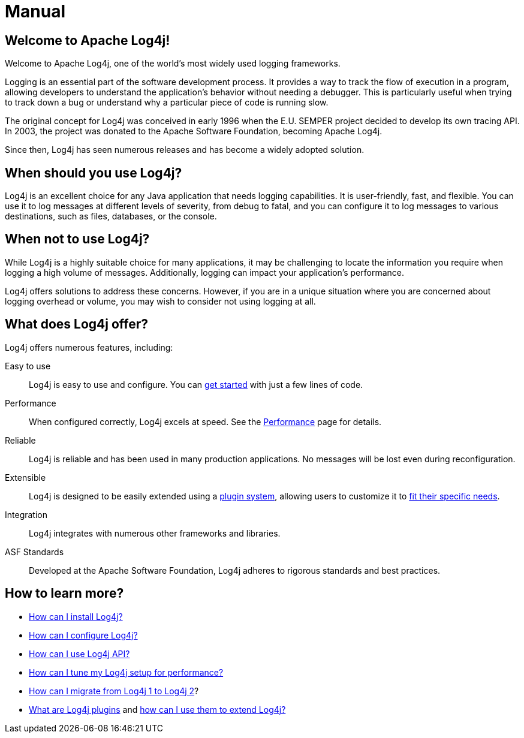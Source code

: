 ////
    Licensed to the Apache Software Foundation (ASF) under one or more
    contributor license agreements.  See the NOTICE file distributed with
    this work for additional information regarding copyright ownership.
    The ASF licenses this file to You under the Apache License, Version 2.0
    (the "License"); you may not use this file except in compliance with
    the License.  You may obtain a copy of the License at

         http://www.apache.org/licenses/LICENSE-2.0

    Unless required by applicable law or agreed to in writing, software
    distributed under the License is distributed on an "AS IS" BASIS,
    WITHOUT WARRANTIES OR CONDITIONS OF ANY KIND, either express or implied.
    See the License for the specific language governing permissions and
    limitations under the License.
////
= Manual

== Welcome to Apache Log4j!

Welcome to Apache Log4j, one of the world's most widely used logging frameworks.

Logging is an essential part of the software development process. 
It provides a way to track the flow of execution in a program, allowing developers 
to understand the application's behavior without needing a debugger. 
This is particularly useful when trying to track down a bug or understand 
why a particular piece of code is running slow.

The original concept for Log4j was conceived in early 1996 when the 
E.U. SEMPER project decided to develop its own tracing API. 
In 2003, the project was donated to the Apache Software Foundation, becoming Apache Log4j. 

Since then, Log4j has seen numerous releases and has become a widely adopted solution.

== When should you use Log4j?

Log4j is an excellent choice for any Java application that needs logging capabilities. 
It is user-friendly, fast, and flexible. You can use it to log messages at 
different levels of severity, from debug to fatal, and you can configure it to 
log messages to various destinations, such as files, databases, or the console.

== When not to use Log4j?

While Log4j is a highly suitable choice for many applications, 
it may be challenging to locate the information you require when 
logging a high volume of messages. 
Additionally, logging can impact your application's performance.

Log4j offers solutions to address these concerns. However, if you are in 
a unique situation where you are concerned about logging overhead or volume, you may wish 
to consider not using logging at all.

== What does Log4j offer?

Log4j offers numerous features, including:

Easy to use::
Log4j is easy to use and configure.
You can xref:5min.adoc[get started] with just a few lines of code.

Performance::
When configured correctly, Log4j excels at speed.
See the xref:manual/performance.adoc[Performance] page for details.

Reliable::
Log4j is reliable and has been used in many production applications.
No messages will be lost even during reconfiguration.

Extensible::
Log4j is designed to be easily extended using a xref:manual/plugins.adoc[plugin system], allowing users to customize it to xref:manual/extending.adoc[fit their specific needs].

Integration::
Log4j integrates with numerous other frameworks and libraries.

ASF Standards::
Developed at the Apache Software Foundation, Log4j adheres to rigorous standards and best practices.

== How to learn more?

* xref:manual/installation.adoc[How can I install Log4j?]
* xref:manual/configuration.adoc[How can I configure Log4j?]
* xref:manual/api.adoc[How can I use Log4j API?]
* xref:manual/performance.adoc[How can I tune my Log4j setup for performance?]
* xref:manual/migration.adoc[How can I migrate from Log4j 1 to Log4j 2]?
* xref:manual/plugins.adoc[What are Log4j plugins] and xref:manual/extending.adoc[how can I use them to extend Log4j?]
